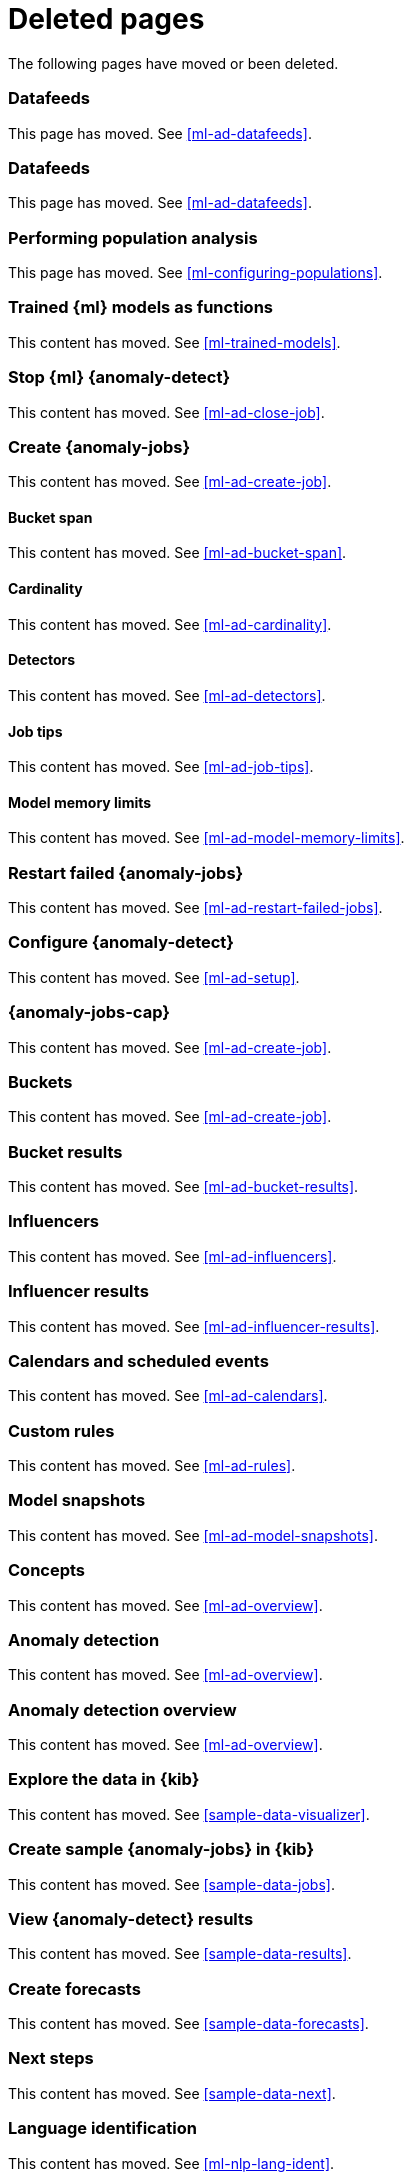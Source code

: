 ["appendix",role="exclude",id="redirects"]
= Deleted pages

The following pages have moved or been deleted.

[role="exclude",id="ml-dfeeds"]
=== Datafeeds

This page has moved. See <<ml-ad-datafeeds>>.

[role="exclude",id="ml-datafeeds"]
=== Datafeeds

This page has moved. See <<ml-ad-datafeeds>>.

[role="exclude",id="ml-configuring-pop"]
=== Performing population analysis

This page has moved. See <<ml-configuring-populations>>.

[role="exclude",id="ml-inference-models"]
=== Trained {ml} models as functions

This content has moved. See <<ml-trained-models>>.

[role="exclude",id="stopping-ml"]
=== Stop {ml} {anomaly-detect}

This content has moved. See <<ml-ad-close-job>>.

[role="exclude",id="create-jobs"]
=== Create {anomaly-jobs}

This content has moved. See <<ml-ad-create-job>>.

[[bucket-span]]
==== Bucket span

This content has moved. See <<ml-ad-bucket-span>>.

[[cardinality]]
==== Cardinality

This content has moved. See <<ml-ad-cardinality>>.

[[detectors]]
==== Detectors

This content has moved. See <<ml-ad-detectors>>.

[[job-tips]]
==== Job tips

This content has moved. See <<ml-ad-job-tips>>.

[[model-memory-limits]]
==== Model memory limits

This content has moved. See <<ml-ad-model-memory-limits>>.


[role="exclude",id="ml-restart-failed-jobs"]
=== Restart failed {anomaly-jobs}

This content has moved. See <<ml-ad-restart-failed-jobs>>.

[role="exclude",id="ml-configuration"]
=== Configure {anomaly-detect}

This content has moved. See <<ml-ad-setup>>.

[role="exclude",id="ml-jobs"]
=== {anomaly-jobs-cap}

This content has moved. See <<ml-ad-create-job>>.

[role="exclude",id="ml-buckets"]
=== Buckets

This content has moved. See <<ml-ad-create-job>>.

[role="exclude",id="ml-bucket-results"]
=== Bucket results

This content has moved. See <<ml-ad-bucket-results>>.

[role="exclude",id="ml-influencers"]
=== Influencers

This content has moved. See <<ml-ad-influencers>>.

[role="exclude",id="ml-influencer-results"]
=== Influencer results

This content has moved. See <<ml-ad-influencer-results>>.

[role="exclude",id="ml-calendars"]
=== Calendars and scheduled events

This content has moved. See <<ml-ad-calendars>>.

[role="exclude",id="ml-rules"]
=== Custom rules

This content has moved. See <<ml-ad-rules>>.

[role="exclude",id="ml-model-snapshots"]
=== Model snapshots

This content has moved. See <<ml-ad-model-snapshots>>.

[role="exclude",id="ml-concepts"]
=== Concepts

This content has moved. See <<ml-ad-overview>>.

[role="exclude",id="xpack-ml"]
=== Anomaly detection

This content has moved. See <<ml-ad-overview>>.

[role="exclude",id="ml-overview"]
=== Anomaly detection overview

This content has moved. See <<ml-ad-overview>>.

[role="exclude",id="ml-gs-visualizer"]
=== Explore the data in {kib}

This content has moved. See <<sample-data-visualizer>>.

[role="exclude",id="ml-gs-jobs"]
=== Create sample {anomaly-jobs} in {kib}

This content has moved. See <<sample-data-jobs>>.

[role="exclude",id="ml-gs-results"]
=== View {anomaly-detect} results

This content has moved. See <<sample-data-results>>.

[role="exclude",id="ml-gs-forecasts"]
=== Create forecasts

This content has moved. See <<sample-data-forecasts>>.

[role="exclude",id="ml-ges-next"]
=== Next steps

This content has moved. See <<sample-data-next>>.

[role="exclude",id="ml-dfa-lang-ident"]
=== Language identification

This content has moved. See <<ml-nlp-lang-ident>>.

[role="exclude",id="auditbeat-process-hosts-ecs"]
=== Auditbeat host processes

These {anomaly-jobs} were removed in 8.3.0.

[role="exclude",id="security-auditbeat-jobs"]
=== Security: {auditbeat}

These {anomaly-jobs} were removed in 8.3.0.

[role="exclude",id="security-auditbeat-authentication-jobs"]
=== Security: {auditbeat} authentication

These {anomaly-jobs} were removed in 8.3.0.

[role="exclude",id="security-winlogbeat-jobs"]
=== Security: {winlogbeat}

These {anomaly-jobs} were removed in 8.3.0.

[role="exclude",id="security-winlogbeat-authentication-jobs"]
=== Security: {winlogbeat} authentication

These {anomaly-jobs} were removed in 8.3.0.

[role="exclude",id="anomaly-examples"]
=== Examples

This page has moved. See <<anomaly-how-tos>>.